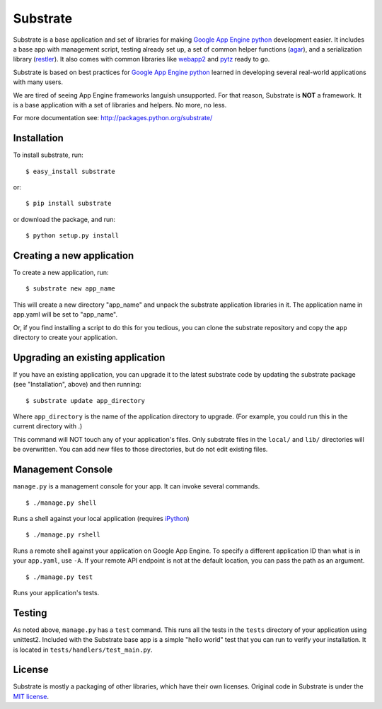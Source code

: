 Substrate
=========

Substrate is a base application and set of libraries for making
`Google App Engine python`_ development easier. It includes a base app with management
script, testing already set up, a set of common helper functions
(`agar`_), and a serialization library (`restler`_). It also comes with
common libraries like `webapp2`_ and `pytz`_ ready to go.

Substrate is based on best practices for `Google App Engine python`_ learned in
developing several real-world applications with many users.

We are tired of seeing App Engine frameworks languish unsupported. For
that reason, Substrate is **NOT** a framework. It is a base
application with a set of libraries and helpers. No more, no less.

For more documentation see: http://packages.python.org/substrate/

Installation
------------

To install substrate, run::

  $ easy_install substrate

or::

  $ pip install substrate

or download the package, and run::

  $ python setup.py install

Creating a new application
--------------------------

To create a new application, run::

  $ substrate new app_name

This will create a new directory "app_name" and unpack the substrate
application libraries in it. The application name in app.yaml will be
set to "app_name".

Or, if you find installing a script to do this for you tedious, you
can clone the substrate repository and copy the ``app`` directory to
create your application.

Upgrading an existing application
---------------------------------

If you have an existing application, you can upgrade it to the latest
substrate code by updating the substrate package (see "Installation",
above) and then running::

   $ substrate update app_directory

Where ``app_directory`` is the name of the application directory to upgrade. (For example, you could
run this in the current directory with .)

This command will NOT touch any of your application's files. Only
substrate files in the ``local/`` and ``lib/`` directories will be
overwritten. You can add new files to those directories, but do not
edit existing files.

Management Console
------------------

``manage.py`` is a management console for your app. It can invoke several commands.

::

  $ ./manage.py shell

Runs a shell against your local application (requires `iPython`_)

::

  $ ./manage.py rshell

Runs a remote shell against your application on Google App
Engine. To specify a different application ID than what is in your
``app.yaml``, use ``-A``. If your remote API endpoint is not at
the default location, you can pass the path as an argument.

::

  $ ./manage.py test

Runs your application's tests.

Testing
-------

As noted above, ``manage.py`` has a ``test`` command. This runs all
the tests in the ``tests`` directory of your application using
unittest2. Included with the Substrate base app is a simple "hello
world" test that you can run to verify your installation. It is
located in ``tests/handlers/test_main.py``.

License
-------

Substrate is mostly a packaging of other libraries, which have their
own licenses. Original code in Substrate is under the `MIT license`_.

.. Links

.. _agar: http://packages.python.org/substrate/agar.html
.. _restler: http://packages.python.org/substrate/restler.html

.. _Google App Engine python: http://code.google.com/appengine/docs/python/overview.html

.. _webapp2: http://code.google.com/p/webapp-improved/

.. _pytz: http://pytz.sourceforge.net/

.. _iPython: http://ipython.org/

.. _MIT License: http://www.opensource.org/licenses/mit-license.php
